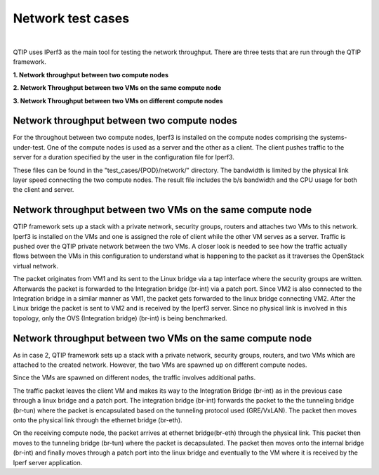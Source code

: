 Network test cases
==================

.. This work is licensed under a Creative Commons Attribution 4.0 International License.
.. http://creativecommons.org/licenses/by/4.0
.. (c) <optionally add copywriters name>
.. two dots create a comment. please leave this logo at the top of each of your rst files.
.. image:: ../../etc/opnfv-logo.png
  :height: 40
  :width: 200
  :alt: OPNFV
  :align: left
.. these two pipes are to seperate the logo from the first title

|

QTIP uses IPerf3 as the main tool for testing the network throughput.
There are three tests that are run through the QTIP framework.

**1. Network throughput between two compute nodes**

**2. Network Throughput between two VMs on the same compute node**

**3. Network Throughput between two VMs on different compute nodes**


Network throughput between two compute nodes
-----------------------------------------------

For the throughout between two compute nodes, Iperf3 is installed on the compute nodes comprising the systems-under-test.
One of the compute nodes is used as a server and the other as a client.
The client pushes traffic to the server for a duration specified by the user in the configuration file for Iperf3.


These files can be found in the "test_cases/{POD}/network/" directory.
The bandwidth is limited by the physical link layer speed connecting the two compute nodes.
The result file includes the b/s bandwidth and the CPU usage for both the client and server.

Network throughput between two VMs on the same compute node
--------------------------------------------------------------

QTIP framework sets up a stack with a private network, security groups, routers and attaches two VMs to this network.
Iperf3 is installed on the VMs and one is assigned the role of client while the other VM serves as a server.
Traffic is pushed over the QTIP private network between the two VMs.
A closer look is  needed to see how the traffic actually flows between the VMs in this configuration to understand what is happening to the packet as it traverses the OpenStack virtual network.

The packet originates from VM1 and its sent to the Linux bridge via a tap interface where the security groups are written.
Afterwards the packet is forwarded to the Integration bridge (br-int) via a patch port.
Since VM2 is also connected to the Integration bridge in a similar manner as VM1, the packet gets forwarded to the linux bridge connecting VM2.
After the Linux bridge the packet is sent to VM2 and is received by the Iperf3 server.
Since no physical link is involved in this topology, only the OVS (Integration bridge) (br-int) is being benchmarked.


Network throughput between two VMs on the same compute node
--------------------------------------------------------------


As in case 2, QTIP framework sets up a stack with a private network, security groups, routers, and two VMs which are attached to the created network. However, the two VMs are spawned up on different compute nodes.

Since the VMs  are spawned on different nodes, the traffic involves additional paths.

The traffic packet leaves the client VM and makes its way to the Integration Bridge (br-int) as in the previous case through a linux bridge and a patch port.
The integration bridge (br-int) forwards the packet to the the tunneling bridge (br-tun) where the packet is encapsulated based on the tunneling protocol used (GRE/VxLAN).
The packet then moves onto the physical link through the ethernet bridge (br-eth).

On the receiving compute node, the packet arrives at ethernet bridge(br-eth) through the physical link.
This packet then moves to the tunneling bridge (br-tun) where the packet is decapsulated.
The packet then moves onto the internal bridge (br-int) and finally moves through a patch port into the linux bridge and eventually to the VM where it is received by the Iperf server application.
